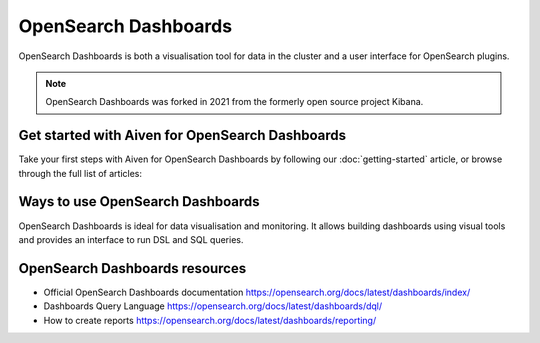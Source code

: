 OpenSearch Dashboards
======================

OpenSearch Dashboards is both a visualisation tool for data in the cluster and a user interface for OpenSearch plugins.

.. note::
    OpenSearch Dashboards was forked in 2021 from the formerly open source project Kibana.

Get started with Aiven for OpenSearch Dashboards
------------------------------------------------

Take your first steps with Aiven for OpenSearch Dashboards by following our :doc:`getting-started` article, or browse through the full list of articles:

.. panels::

    💻 :doc:`howto`


Ways to use OpenSearch Dashboards
---------------------------------

OpenSearch Dashboards is ideal for data visualisation and monitoring. It allows building dashboards using visual tools and provides an interface to run DSL and SQL queries.

OpenSearch Dashboards resources
--------------------------------

* Official OpenSearch Dashboards documentation https://opensearch.org/docs/latest/dashboards/index/

* Dashboards Query Language https://opensearch.org/docs/latest/dashboards/dql/

* How to create reports https://opensearch.org/docs/latest/dashboards/reporting/
